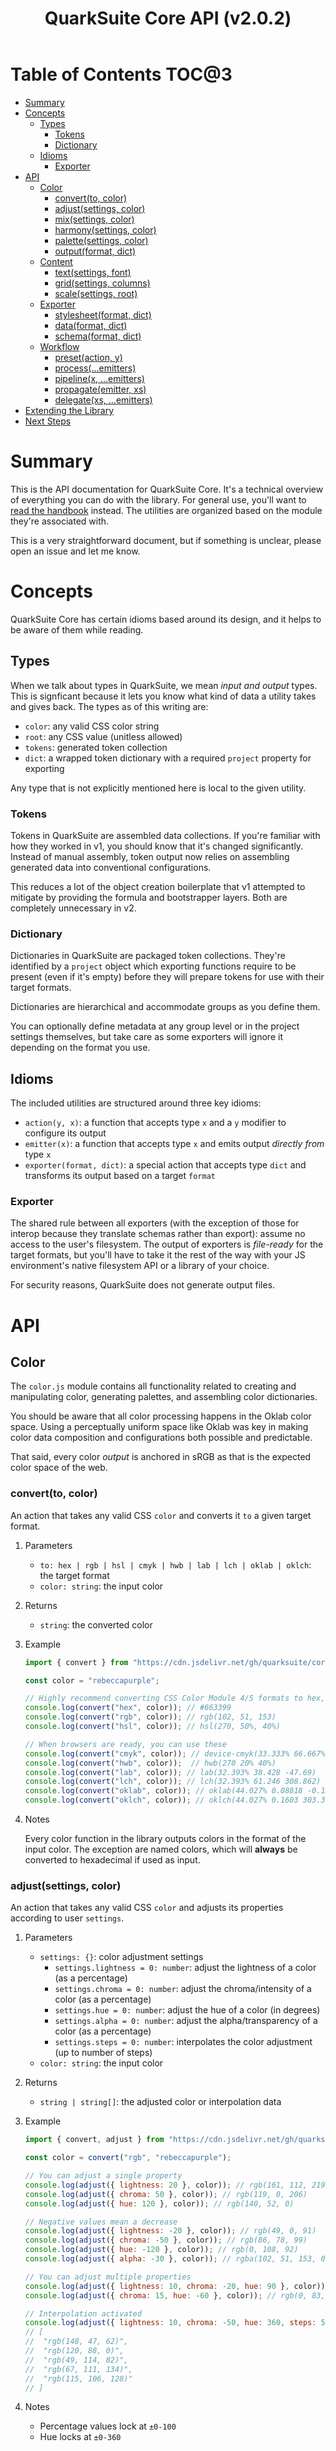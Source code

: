 #+TITLE: QuarkSuite Core API (v2.0.2)
#+PROPERTY: header-args:deno :results output replace code :allow 'net :tangle no
#+PROPERTY: header-args:js :tangle no

* Table of Contents :TOC@3:
- [[#summary][Summary]]
- [[#concepts][Concepts]]
  - [[#types][Types]]
    - [[#tokens][Tokens]]
    - [[#dictionary][Dictionary]]
  - [[#idioms][Idioms]]
    - [[#exporter][Exporter]]
- [[#api][API]]
  - [[#color][Color]]
    - [[#convertto-color][convert(to, color)]]
    - [[#adjustsettings-color][adjust(settings, color)]]
    - [[#mixsettings-color][mix(settings, color)]]
    - [[#harmonysettings-color][harmony(settings, color)]]
    - [[#palettesettings-color][palette(settings, color)]]
    - [[#outputformat-dict][output(format, dict)]]
  - [[#content][Content]]
    - [[#textsettings-font][text(settings, font)]]
    - [[#gridsettings-columns][grid(settings, columns)]]
    - [[#scalesettings-root][scale(settings, root)]]
  - [[#exporter-1][Exporter]]
    - [[#stylesheetformat-dict][stylesheet(format, dict)]]
    - [[#dataformat-dict][data(format, dict)]]
    - [[#schemaformat-dict][schema(format, dict)]]
  - [[#workflow][Workflow]]
    - [[#presetaction-y][preset(action, y)]]
    - [[#processemitters][process(...emitters)]]
    - [[#pipelinex-emitters][pipeline(x, ...emitters)]]
    - [[#propagateemitter-xs][propagate(emitter, xs)]]
    - [[#delegatexs-emitters][delegate(xs, ...emitters)]]
- [[#extending-the-library][Extending the Library]]
- [[#next-steps][Next Steps]]

* Summary

This is the API documentation for QuarkSuite Core. It's a technical overview of everything you can do with the
library. For general use, you'll want to [[https://github.com/quarksuite/core/blob/v2-workspace/HANDBOOK.org][read the handbook]] instead. The utilities are organized based on the module
they're associated with.

This is a very straightforward document, but if something is unclear, please open an issue and let me know.

* Concepts

QuarkSuite Core has certain idioms based around its design, and it helps to be aware of them while reading.

** Types

When we talk about types in QuarkSuite, we mean /input and output/ types. This is signficant because it lets you know
what kind of data a utility takes and gives back. The types as of this writing are:

+ =color=: any valid CSS color string
+ =root=: any CSS value (unitless allowed)
+ =tokens=: generated token collection
+ =dict=:  a wrapped token dictionary with a required =project= property for exporting

Any type that is not explicitly mentioned here is local to the given utility.

*** Tokens

Tokens in QuarkSuite are assembled data collections. If you're familiar with how they worked in v1, you should know that
it's changed significantly. Instead of manual assembly, token output now relies on assembling generated data into
conventional configurations.

This reduces a lot of the object creation boilerplate that v1 attempted to mitigate by providing the formula and
bootstrapper layers. Both are completely unnecessary in v2.

*** Dictionary

Dictionaries in QuarkSuite are packaged token collections. They're identified by a =project= object which exporting
functions require to be present (even if it's empty) before they will prepare tokens for use with their target formats.

Dictionaries are hierarchical and accommodate groups as you define them.

You can optionally define metadata at any group level or in the project settings themselves, but take care as some exporters will
ignore it depending on the format you use.

** Idioms

The included utilities are structured around three key idioms:

+ =action(y, x)=: a function that accepts type =x= and a =y= modifier to configure its output
+ =emitter(x)=: a function that accepts type =x= and emits output /directly from/ type =x=
+ =exporter(format, dict)=: a special action that accepts type =dict= and transforms its output based on a target =format=

*** Exporter

The shared rule between all exporters (with the exception of those for interop because they translate schemas rather
than export): assume no access to the user's filesystem. The output of exporters is /file-ready/ for the target formats,
but you'll have to take it the rest of the way with your JS environment's native filesystem API or a library of your
choice.

For security reasons, QuarkSuite does not generate output files.

* API

** Color

The =color.js= module contains all functionality related to creating and manipulating color, generating palettes, and
assembling color dictionaries.

You should be aware that all color processing happens in the Oklab color space. Using a perceptually uniform space like
Oklab was key in making color data composition and configurations both possible and predictable.

That said, every color /output/ is anchored in sRGB as that is the expected color space of the web.

*** convert(to, color)

An action that takes any valid CSS =color= and converts it =to= a given target format.

**** Parameters

+ =to: hex | rgb | hsl | cmyk | hwb | lab | lch | oklab | oklch=: the target format
+ =color: string=: the input color

**** Returns

+ =string=: the converted color

**** Example

#+BEGIN_SRC js
import { convert } from "https://cdn.jsdelivr.net/gh/quarksuite/core@2.0.2/color.js";

const color = "rebeccapurple";

// Highly recommend converting CSS Color Module 4/5 formats to hex, rgb, hsl
console.log(convert("hex", color)); // #663399
console.log(convert("rgb", color)); // rgb(102, 51, 153)
console.log(convert("hsl", color)); // hsl(270, 50%, 40%)

// When browsers are ready, you can use these
console.log(convert("cmyk", color)); // device-cmyk(33.333% 66.667% 0% 40%)
console.log(convert("hwb", color));  // hwb(270 20% 40%)
console.log(convert("lab", color)); // lab(32.393% 38.428 -47.69)
console.log(convert("lch", color)); // lch(32.393% 61.246 308.862)
console.log(convert("oklab", color)); // oklab(44.027% 0.08818 -0.13386)
console.log(convert("oklch", color)); // oklch(44.027% 0.1603 303.373)
#+END_SRC

**** Notes

Every color function in the library outputs colors in the format of the input color. The exception are named colors,
which will *always* be converted to hexadecimal if used as input.

*** adjust(settings, color)

An action that takes any valid CSS =color= and adjusts its properties according to user =settings=.

**** Parameters

+ =settings: {}=: color adjustment settings
  + =settings.lightness = 0: number=: adjust the lightness of a color (as a percentage)
  + =settings.chroma = 0: number=: adjust the chroma/intensity of a color (as a percentage)
  + =settings.hue = 0: number=: adjust the hue of a color (in degrees)
  + =settings.alpha = 0: number=: adjust the alpha/transparency of a color (as a percentage)
  + =settings.steps = 0: number=: interpolates the color adjustment (up to number of steps)
+ =color: string=: the input color

**** Returns

+ =string | string[]=: the adjusted color or interpolation data

**** Example

#+BEGIN_SRC js
import { convert, adjust } from "https://cdn.jsdelivr.net/gh/quarksuite/core@2.0.2/color.js";

const color = convert("rgb", "rebeccapurple");

// You can adjust a single property
console.log(adjust({ lightness: 20 }, color)); // rgb(161, 112, 219)
console.log(adjust({ chroma: 50 }, color)); // rgb(119, 0, 206)
console.log(adjust({ hue: 120 }, color)); // rgb(140, 52, 0)

// Negative values mean a decrease
console.log(adjust({ lightness: -20 }, color)); // rgb(49, 0, 91)
console.log(adjust({ chroma: -50 }, color)); // rgb(86, 78, 99)
console.log(adjust({ hue: -120 }, color)); // rgb(0, 108, 92)
console.log(adjust({ alpha: -30 }, color)); // rgba(102, 51, 153, 0.7)

// You can adjust multiple properties
console.log(adjust({ lightness: 10, chroma: -20, hue: 90 }, color)); // rgb(165, 84, 67)
console.log(adjust({ chroma: 15, hue: -60 }, color)); // rgb(0, 83, 181)

// Interpolation activated
console.log(adjust({ lightness: 10, chroma: -50, hue: 360, steps: 5 }, color));
// [
//  "rgb(148, 47, 62)",
//  "rgb(120, 88, 0)",
//  "rgb(49, 114, 82)",
//  "rgb(67, 111, 134)",
//  "rgb(115, 106, 128)"
// ]
#+END_SRC

**** Notes

+ Percentage values lock at =±0-100=
+ Hue locks at =±0-360=

*** mix(settings, color)

An action that takes any valid CSS =color= and mixes it according to user =settings=.

**** Parameters

+ =settings: {}=: color blending settings
  + =settings.target = color: string=: set the blend target
  + =settings.strength = 0: number=: set the blend strength (as a percentage)
  + =settings.steps = 0: number=: interpolates the color blending (up to number of steps)
+ =color: string=: the input color

**** Returns

+ =string | string[]=: the blended color or interpolation data

**** Example

#+BEGIN_SRC js
import { convert, mix } from "https://cdn.jsdelivr.net/gh/quarksuite/core@2.0.2/color.js";

const color = convert("hsl", "rebeccapurple");
const target = "crimson";

// Blending toward the target color
console.log(mix({ target, strength: 0 }, color)); // hsl(270, 50, 40%)
console.log(mix({ target, strength: 25 }, color)); // hsl(296.154, 40.625%, 37.647%)
console.log(mix({ target, strength: 50 }, color)); // hsl(326.538, 48.148%, 42.353%)
console.log(mix({ target, strength: 75 }, color)); // hsl(341.538, 60.338%, 46.471%)
console.log(mix({ target, strength: 100 }, color));  // hsl(348, 83.333%, 47.059%)

// Blending from the target color
console.log(mix({ target, strength: -0 }, color)); // hsl(348, 83.333%, 47.059%)
console.log(mix({ target, strength: -25 }, color)); // hsl(341.538, 60.338%, 46.471%)
console.log(mix({ target, strength: -50 }, color)); // hsl(326.538, 48.148%, 42.353%)
console.log(mix({ target, strength: -75 }, color)); // hsl(296.154, 40.625%, 37.647%)
console.log(mix({ target, strength: -100 }, color));  // hsl(270, 50, 40%)

// Interpolation activated
console.log(mix({ target, strength: 100, steps: 5 }, color));
// [
//   "hsl(290.488, 42.268%, 38.039%)",
//   "hsl(316.484, 44.39%, 40.196%)",
//   "hsl(333.782, 52.889%, 44.118%)",
//   "hsl(343.421, 63.333%, 47.059%)",
//   "hsl(348, 83.333%, 47.059%)"
// ]
#+END_SRC

**** Notes

+ Percentage values lock at =±0-100=

*** harmony(settings, color)

An action that takes any valid CSS =color= and a generates an artistic color harmony according to user =settings=.

**** Parameters

+ =settings: {}=: color harmony settings
  + =settings.configuration = complementary: dyadic | complementary | analogous | split | triadic | clash | double |
    tetradic | square=: set the color harmony configuration
  + =settings.accented = false: boolean=: accented variant? (with =dyadic=, =analogous=, =split=, =triadic=)
+ =color: string=: the input color

**** Returns

+ =string[]=: the generated color harmony

**** Example

#+BEGIN_SRC js
import { convert, harmony } from "https://cdn.jsdelivr.net/gh/quarksuite/core@2.0.2/color.js";

const color = convert("hex", "rebeccapurple");

// Rotational harmonies
console.log(harmony({ configuration: "dyadic" }, color)); // ["#663399", "#832477"]
console.log(harmony({ configuration: "analogous" }, color)); // ["#663399", "#832477", "#931849"]
console.log(harmony({ configuration: "complementary" }, color)); // ["#663399", "#425e00"]

// Triadic harmonies
console.log(harmony({ configuration: "split" }, color)); // ["#663399", "#714c00", "#006921"]
console.log(harmony({ configuration: "triadic" }, color)); // ["#663399", "#8c3400", "#006c5c"]
console.log(harmony({ configuration: "clash" }, color)); // ["#663399", "#971e01", "#006587"]

// Tetradic harmonies
console.log(harmony({ configuration: "double" }, color)); // ["#663399", "#832477", "#425e00", "#006921"]
console.log(harmony({ configuration: "tetradic" }, color)); // ["#663399", "#931849", "#425e00", "#006c5c"]
console.log(harmony({ configuration: "square" }, color)); // ["#663399", "#971e01", "#425e00", "#006587"]

// Accented harmonies
console.log(harmony({ configuration: "dyadic", accented: true }, color)); // ["#663399", "#832477", "#425e00"]
console.log(harmony({ configuration: "analogous", accented: true }, color)); // ["#663399", "#832477", "#931849", "#425e00"]
console.log(harmony({ configuration: "split", accented: true }, color)); // ["#663399", "#714c00", "#425e00", "#006921"]
console.log(harmony({ configuration: "triadic", accented: true }, color)); // [ "#663399", "#8c3400", "#425e00", "#006c5c" ]
#+END_SRC

*** palette(settings, color)

An action that takes any valid CSS =color= and generates a palette according to user =settings=.

**** Parameters

+ =settings: {}=: palette settings
  + =settings.configuration = material: material | artistic=: set the palette configuration
  + =settings.contrast = 100: number=: set the overall palette contrast (both configurations)
  + =settings.accents = false: boolean= include accent colors? (both configurations)
  + =settings.dark = false: boolean=: toggle dark mode? (both configurations)

  + =settings.states = false: boolean=: include interface states? (=material=)

  + =settings.tints = 3: number=: number of tints to generate (=artistic=)
  + =settings.tones = 3: number=: number of tones to generate (=artistic=)
  + =settings.shades = 3: number=: number of shades to generate (=artistic=)

  + =settings.perception: {}=: color perception simulation settings
    + =settings.perception.check: vision | contrast | illuminant=: set simulation target
    + =settings.perception.severity = 50: number=: set severity of simulation (where applicable)
    + =settings.perception.as = protanopia: achromatopsia | protanomaly | protanopia | deuteranomaly | deuteranopia |
      tritanomaly | tritanopia=: set colorblindness to target
    + =settings.perception.method = brettel: brettel | vienot=: set colorblindness algorithm to use
    + =settings.perception.factor = 0: number=: set contrast sensitivity gray factor (as a percentage)
    + =settings.perception.K = 1850: number=: set illuminant temperature (in kelvins)

  + =settings.a11y=: color accessibility filter settings
    + =settings.a11y.mode: standard | custom=: set color accessibility mode

    + =settings.a11y.rating = AA: AA | AAA=: set color contrast rating (=standard=)
    + =settings.a11y.large = false: boolean=: use large text rating? (=standard=)

    + =settings.a11y.min = 85: number=: set minimum contrast from background (as a percentage)
    + =settings.a11y.max: number=: set maximum contrast from background (as a percentage)

+ =color: string=: the input color

**** Returns

+ ={}=: the generated palette tokens

**** Examples

***** Material Configuration

#+BEGIN_SRC js
import { convert, palette } from "https://cdn.jsdelivr.net/gh/quarksuite/core@2.0.2/color.js";

const color = convert("hex", "rebeccapurple");

// Material configuration:
console.log(palette({ configuration: "material" }, color));
// {
//   50: "#eeeaf6",
//   100: "#d1c5e4",
//   200: "#b5a1d2",
//   300: "#9a7dc0",
//   400: "#7f59ad",
//   500: "#552e7e",
//   600: "#452964",
//   700: "#35234b",
//   800: "#261c34",
//   900: "#18151d",
//   bg: "#ffffff",
//   fg: "#111111"
// }

// Material contrast adjustment
console.log(palette({ configuration: "material", contrast: 80 }, color));
// {
//   50: "#baa8d6",
//   100: "#a991ca",
//   200: "#977abe",
//   300: "#8663b2",
//   400: "#764ca6",
//   500: "#5b3088",
//   600: "#512d77",
//   700: "#462966",
//   800: "#3c2556",
//   900: "#322146",
//   bg: "#ded5ec",
//   fg: "#201929"
// }

// Material with accents
console.log(palette({ configuration: "material", accents: true }, color));
// {
//   50: "#eeeaf6",
//   100: "#d1c5e4",
//   200: "#b5a1d2",
//   300: "#9a7dc0",
//   400: "#7f59ad",
//   500: "#552e7e",
//   600: "#452964",
//   700: "#35234b",
//   800: "#261c34",
//   900: "#18151d",
//   bg: "#ffffff",
//   fg: "#111111",
//   a50: "#6dbfb3",
//   a100: "#3facba",
//   a200: "#2993c0",
//   a300: "#3c76c0",
//   a400: "#5556b4",
//   a500: "#6e0070",
//   a600: "#6d003d",
//   a700: "#650000",
//   a800: "#530000",
//   a900: "#370000"
// }

// Material with interface states
console.log(palette({ configuration: "material", states: true }, color));
// {
//   50: "#eeeaf6",
//   100: "#d1c5e4",
//   200: "#b5a1d2",
//   300: "#9a7dc0",
//   400: "#7f59ad",
//   500: "#552e7e",
//   600: "#452964",
//   700: "#35234b",
//   800: "#261c34",
//   900: "#18151d",
//   bg: "#ffffff",
//   fg: "#111111",
//   state: { pending: "#75707c", success: "#366b41", warning: "#83713f", error: "#86343a" }
// }

// Material dark mode
console.log(palette({
  configuration: "material",
  dark: true,
  accents: true,
  states: true
}, color));
// {
//   50: "#18151d",
//   100: "#261c34",
//   200: "#35234b",
//   300: "#452964",
//   400: "#552e7e",
//   500: "#7f59ad",
//   600: "#9a7dc0",
//   700: "#b5a1d2",
//   800: "#d1c5e4",
//   900: "#eeeaf6",
//   bg: "#111111",
//   fg: "#ffffff",
//   a50: "#00100b",
//   a100: "#001d2b",
//   a200: "#00284f",
//   a300: "#002e71",
//   a400: "#36318c",
//   a500: "#953496",
//   a600: "#c23582",
//   a700: "#e93e5d",
//   a800: "#ff5700",
//   a900: "#ff7f00",
//   state: { pending: "#dbd6e3", success: "#99d0a1", warning: "#ebd7a2", error: "#f39698" }
// }
#+END_SRC

***** Artistic Configuration

#+BEGIN_SRC js
import { convert, palette } from "https://cdn.jsdelivr.net/gh/quarksuite/core@2.0.2/color.js";

const color = convert("hex", "rebeccapurple");

// Artistic configuration:
console.log(palette({ configuration: "artistic" }, color));
// {
//   bg: "#ffffff",
//   fg: "#111111",
//   light: { 100: "#9171ba", 200: "#beadd8", 300: "#eeeaf6" },
//   muted: { 100: "#795aa0", 200: "#8e7da6", 300: "#a39fa9" },
//   dark: { 100: "#4a2a6d", 200: "#302143", 300: "#18151d" }
// }

// Artistic contrast adjustment
console.log(palette({ configuration: "artistic", contrast: 80 }, color));
// {
//   bg: "#ded5ec",
//   fg: "#201929",
//   light: { 100: "#8865b3", 200: "#ac95cc", 300: "#d1c5e4" },
//   muted: { 100: "#75539f", 200: "#856fa4", 300: "#968aa8" },
//   dark: { 100: "#502c75", 200: "#3a2553", 300: "#261c34" }
// }

// Artistic with adjusted variants
console.log(palette({
  configuration: "artistic",
  tints: 6,
  tones: 2,
  shades: 4
}, color));
// {
//   bg: "#ffffff",
//   fg: "#111111",
//   light: {
//     100: "#7b53aa",
//     200: "#9171ba",
//     300: "#a78fc9",
//     400: "#beadd8",
//     500: "#d6cbe7",
//     600: "#eeeaf6"
//   },
//   muted: { 100: "#836ba3", 200: "#a39fa9" },
//   dark: { 100: "#512d78", 200: "#3d2658", 300: "#2a1e39", 400: "#18151d" }
// }

// Artistic with omitted variants
console.log(palette({ configuration: "artistic", tints: 6, tones: 0, shades: 4 }, color));
// {
//   bg: "#ffffff",
//   fg: "#111111",
//   light: {
//     100: "#7b53aa",
//     200: "#9171ba",
//     300: "#a78fc9",
//     400: "#beadd8",
//     500: "#d6cbe7",
//     600: "#eeeaf6"
//   },
//   dark: { 100: "#512d78", 200: "#3d2658", 300: "#2a1e39", 400: "#18151d" }
// }

// Artistic with accents
console.log(palette({ configuration: "artistic", accents: true }, color));
// {
//   bg: "#ffffff",
//   fg: "#111111",
//   light: { 100: "#9171ba", 200: "#beadd8", 300: "#eeeaf6" },
//   muted: { 100: "#795aa0", 200: "#8e7da6", 300: "#a39fa9" },
//   dark: { 100: "#4a2a6d", 200: "#302143", 300: "#18151d" },
//   accent: {
//     100: "#6dbfb3",
//     200: "#3facba",
//     300: "#2993c0",
//     400: "#3c76c0",
//     500: "#5556b4",
//     600: "#6f0064",
//     700: "#6a0020",
//     800: "#580000",
//     900: "#370000"
//   }
// }

// Artistic dark mode
console.log(palette({
  configuration: "artistic",
  accents: true,
  dark: true,
}, color));
// {
//   bg: "#111111",
//   fg: "#ffffff",
//   light: { 100: "#9171ba", 200: "#beadd8", 300: "#eeeaf6" },
//   muted: { 100: "#795aa0", 200: "#8e7da6", 300: "#a39fa9" },
//   dark: { 100: "#4a2a6d", 200: "#302143", 300: "#18151d" },
//   accent: {
//     "100": "#00100b",
//     "200": "#001d2b",
//     "300": "#00284f",
//     "400": "#002e71",
//     "500": "#36318c",
//     "600": "#a13493",
//     "700": "#d73772",
//     "800": "#ff4f2a",
//     "900": "#ff7f00"
//   }
// }
#+END_SRC

***** Color Accessibility

#+BEGIN_SRC js
import { convert, palette } from "https://cdn.jsdelivr.net/gh/quarksuite/core@2.0.2/color.js";

const color = convert("hex", "rebeccapurple");

// Standard: AA large
console.log(palette({
  accents: true,
  a11y: { mode: "standard", rating: "AA", large: true }
}, color));
// {
//   50: "#9a7dc0",
//   100: "#7f59ad",
//   200: "#552e7e",
//   300: "#452964",
//   400: "#35234b",
//   500: "#261c34",
//   600: "#18151d",
//   bg: "#ffffff",
//   fg: "#111111",
//   a50: "#2993c0",
//   a100: "#3c76c0",
//   a200: "#5556b4",
//   a300: "#6e0070",
//   a400: "#6d003d",
//   a500: "#650000",
//   a600: "#530000",
//   a700: "#370000"
// }

// Standard: AA large (dark)
console.log(palette({
  accents: true,
  dark: true,
  a11y: { mode: "standard", rating: "AA", large: true }
}, color));
// {
//   50: "#7f59ad",
//   100: "#9a7dc0",
//   200: "#b5a1d2",
//   300: "#d1c5e4",
//   400: "#eeeaf6",
//   bg: "#111111",
//   fg: "#ffffff",
//   a50: "#c23582",
//   a100: "#e93e5d",
//   a200: "#ff5700",
//   a300: "#ff7f00"
// }

// Standard: AA
console.log(palette({ accents: true, a11y: { mode: "standard", rating: "AA" } }, color));
// {
//   50: "#7f59ad",
//   100: "#552e7e",
//   200: "#452964",
//   300: "#35234b",
//   400: "#261c34",
//   500: "#18151d",
//   bg: "#ffffff",
//   fg: "#111111",
//   a50: "#3c76c0",
//   a100: "#5556b4",
//   a200: "#6e0070",
//   a300: "#6d003d",
//   a400: "#650000",
//   a500: "#530000",
//   a600: "#370000"
// }

// Standard: AA (dark)
console.log(palette({ accents: true, dark: true, a11y: { mode: "standard", rating: "AA" } }, color));
// {
//   50: "#9a7dc0",
//   100: "#b5a1d2",
//   200: "#d1c5e4",
//   300: "#eeeaf6",
//   bg: "#111111",
//   fg: "#ffffff",
//   a50: "#e93e5d",
//   a100: "#ff5700",
//   a200: "#ff7f00"
// }

// Standard: AAA large
console.log(palette({
  accents: true,
  a11y: { mode: "standard", rating: "AAA", large: true }
}, color));
// {
//   50: "#7f59ad",
//   100: "#552e7e",
//   200: "#452964",
//   300: "#35234b",
//   400: "#261c34",
//   500: "#18151d",
//   bg: "#ffffff",
//   fg: "#111111",
//   a50: "#3c76c0",
//   a100: "#5556b4",
//   a200: "#6e0070",
//   a300: "#6d003d",
//   a400: "#650000",
//   a500: "#530000",
//   a600: "#370000"
// }

// Standard: AAA large (dark)
console.log(palette({
  accents: true,
  dark: true,
  a11y: { mode: "standard", rating: "AAA", large: true }
}, color));
// {
//   50: "#9a7dc0",
//   100: "#b5a1d2",
//   200: "#d1c5e4",
//   300: "#eeeaf6",
//   bg: "#111111",
//   fg: "#ffffff",
//   a50: "#e93e5d",
//   a100: "#ff5700",
//   a200: "#ff7f00"
// }

// Standard: AAA
console.log(palette({ accents: true, a11y: { mode: "standard", rating: "AAA" } }, color));
// {
//   50: "#552e7e",
//   100: "#452964",
//   200: "#35234b",
//   300: "#261c34",
//   400: "#18151d",
//   bg: "#ffffff",
//   fg: "#111111",
//   a50: "#6e0070",
//   a100: "#6d003d",
//   a200: "#650000",
//   a300: "#530000",
//   a400: "#370000"
// }

// Standard: AAA (dark)
console.log(palette({ accents: true, dark: true, a11y: { mode: "standard", rating: "AAA" } }, color));
// {
//   50: "#b5a1d2",
//   100: "#d1c5e4",
//   200: "#eeeaf6",
//   bg: "#111111",
//   fg: "#ffffff",
//   a50: "#ff7f00"
// }

// Custom: from 64%
console.log(palette({ accents: true, a11y: { mode: "custom", min: 64 } }, color));
// {
//   50: "#452964",
//   100: "#35234b",
//   200: "#261c34",
//   300: "#18151d",
//   bg: "#ffffff",
//   fg: "#111111",
//   a50: "#6d003d",
//   a100: "#650000",
//   a200: "#530000",
//   a300: "#370000"
// }

// Custom: from 45% (dark)
console.log(palette({
  accents: true,
  dark: true,
  a11y: { mode: "custom", min: 45 }
}, color));
// {
//   50: "#9a7dc0",
//   100: "#b5a1d2",
//   200: "#d1c5e4",
//   300: "#eeeaf6",
//   bg: "#111111",
//   fg: "#ffffff",
//   a50: "#ff5700",
//   a100: "#ff7f00"
// }

// Custom: from 64% to 70%
console.log(palette({ accents: true, a11y: { mode: "custom", min: 64, max: 70 } }, color));
// { "50": "#452964", bg: "#ffffff", fg: "#111111", a50: "#6d003d", a100: "#650000" }

// Custom: from 45% to 70% (dark)
console.log(palette({
  accents: true,
  dark: true,
  a11y: { mode: "custom", min: 45, max: 70 }
}, color));
// { "50": "#9a7dc0", bg: "#111111", fg: "#ffffff" }
#+END_SRC

***** Color Perception

#+BEGIN_SRC js
import { convert, palette } from "https://cdn.jsdelivr.net/gh/quarksuite/core@2.0.2/color.js";

const color = convert("hex", "rebeccapurple");

const settings = {
  configuration: "material",
  accents: true,
  a11y: { mode: "standard", rating: "AAA" }
};

// Vision: achromatopsia
console.log(palette({
  ...settings,
  perception: { check: "vision", as: "achromatopsia" }
}));
// {
//   50: "#464646",
//   100: "#393939",
//   200: "#2d2d2d",
//   300: "#222222",
//   400: "#171717",
//   bg: "#ffffff",
//   fg: "#111111",
//   a50: "#424242",
//   a100: "#3a3a3a",
//   a200: "#323232",
//   a300: "#282828",
//   a400: "#191919"
// }

// Vision: protanopia
console.log(palette({
  ...settings,
  perception: { check: "vision", as: "protanopia" }
}));
// {
//   "50": "#00397e",
//   "100": "#003164",
//   "200": "#0a284b",
//   "300": "#111e34",
//   "400": "#12161d",
//   bg: "#ffffff",
//   fg: "#111111",
//   a50: "#002a70",
//   a100: "#16253d",
//   a200: "#261f02",
//   a300: "#1e1801",
//   a400: "#110d00"
// }

// Vision: protanopia (vienot)
console.log(palette({
  ...settings,
  perception: { check: "vision", as: "protanopia", method: "vienot" }
}));
// {
//   50: "#34347e",
//   100: "#2d2d64",
//   200: "#25254b",
//   300: "#1d1d34",
//   400: "#15151d",
//   bg: "#ffffff",
//   fg: "#111111",
//   a50: "#242470",
//   a100: "#23233d",
//   a200: "#202002",
//   a300: "#191901",
//   a400: "#0e0e01"
// }

// Vision: protanomaly
console.log(palette({
  ...settings,
  perception: { check: "vision", as: "protanomaly" }
}));
// {
//   50: "#35347e",
//   100: "#2e2d64",
//   200: "#26254b",
//   300: "#1d1d34",
//   400: "#15151d",
//   bg: "#ffffff",
//   fg: "#111111",
//   a50: "#481c70",
//   a100: "#50183d",
//   a200: "#4d1401",
//   a300: "#3f0f01",
//   a400: "#290700"
// }

// Vision: deuteranopia
console.log(palette({
  ...settings,
  perception: { check: "vision", as: "deuteranopia" }
}));
// {
//   50: "#18467d",
//   100: "#1c3a63",
//   200: "#1c2e4b",
//   300: "#182234",
//   400: "#14171d",
//   bg: "#ffffff",
//   fg: "#111111",
//   a50: "#27436f",
//   a100: "#3c3c3b",
//   a200: "#3e3400",
//   a300: "#322900",
//   a400: "#201900"
// }

// Vision: deuteranopia (vienot)
console.log(palette({
  ...settings,
  perception: { check: "vision", as: "deuteranopia", method: "vienot" }
}));
// {
//   50: "#3c3c7e",
//   100: "#333364",
//   200: "#29294b",
//   300: "#1f1f34",
//   400: "#16161d",
//   bg: "#ffffff",
//   fg: "#111111",
//   a50: "#3c3c6f",
//   a100: "#3c3c3b",
//   a200: "#373700",
//   a300: "#2c2c00",
//   a400: "#1b1b00"
// }

// Vision: deuteranomaly
console.log(palette({
  ...settings,
  perception: { check: "vision", as: "deuteranomaly" }
}));
// {
//   50: "#3f3b7e",
//   100: "#353264",
//   200: "#2a294b",
//   300: "#201f34",
//   400: "#16161d",
//   bg: "#ffffff",
//   fg: "#111111",
//   a50: "#542f6f",
//   a100: "#59293c",
//   a200: "#542300",
//   a300: "#451b00",
//   a400: "#2d0f00"
// }

// Vision: tritanopia
console.log(palette({
  ...settings,
  perception: { check: "vision", as: "tritanopia" }
}));
// {
//   50: "#484142",
//   100: "#3b3637",
//   200: "#2f2b2b",
//   300: "#222021",
//   400: "#171616",
//   bg: "#ffffff",
//   fg: "#111111",
//   a50: "#662831",
//   a100: "#6b0f23",
//   a200: "#660019",
//   a300: "#540013",
//   a400: "#37000a"
// }

// Vision: tritanomaly
console.log(palette({
  ...settings,
  perception: { check: "vision", as: "tritanomaly" }
}));
// {
//   50: "#4f3865",
//   100: "#403051",
//   200: "#32273e",
//   300: "#241e2b",
//   400: "#17161a",
//   bg: "#ffffff",
//   fg: "#111111",
//   a50: "#6a1b58",
//   a100: "#6c0832",
//   a200: "#65000f",
//   a300: "#53000b",
//   a400: "#370005"
// }

// Contrast: black (55%)
console.log(palette({
  ...settings,
  perception: { check: "contrast", factor: 0, severity: 55 }
}));
// {
//   50: "#1c0b2d",
//   100: "#150922",
//   200: "#0e0717",
//   300: "#08050e",
//   400: "#040305",
//   bg: "#636363",
//   fg: "#020202",
//   a50: "#260027",
//   a100: "#260012",
//   a200: "#220000",
//   a300: "#1b0000",
//   a400: "#0f0000"
// }

// Contrast: gray (25%)
console.log(palette({
  ...settings,
  perception: { check: "contrast", factor: 50, severity: 25 }
}));
// {
//   50: "#583e78",
//   100: "#4c3965",
//   200: "#403352",
//   300: "#342d40",
//   400: "#29272d",
//   bg: "#d6d6d6",
//   fg: "#232323",
//   a50: "#6e2a6e",
//   a100: "#6e2646",
//   a200: "#68251e",
//   a300: "#5a211b",
//   a400: "#451b16"
// }

// Contrast: white (38%)
console.log(palette({
  ...settings,
  perception: { check: "contrast", factor: 100, severity: 38 }
}));
// {
//   50: "#917bb0",
//   100: "#86769e",
//   200: "#7b708c",
//   300: "#706a7b",
//   400: "#66646a",
//   bg: "#ffffff",
//   fg: "#606060",
//   a50: "#a76ca6",
//   a100: "#a96881",
//   a200: "#a4675d",
//   a300: "#97625a",
//   a400: "#835b54"
// }

// Illuminant: Incandescent bulb (2400K)
console.log(palette({
  ...settings,
  perception: { check: "illuminant", K: 2400 }
}));
// {
//   "50": "#a46871",
//   "100": "#9b6463",
//   "200": "#935f54",
//   "300": "#8a5946",
//   "400": "#825435",
//   bg: "#ffcfa6",
//   fg: "#7e512c",
//   a50: "#b35a69",
//   a100: "#b45447",
//   a200: "#b0511b",
//   a300: "#a64e1a",
//   a400: "#964918"
// }

// Illuminant: Studio lamp (3200K)
console.log(palette({
  ...settings,
  perception: { check: "illuminant", K: 3200 }
}));
// {
//   50: "#a47586",
//   100: "#9b7078",
//   200: "#926b69",
//   300: "#8a665b",
//   400: "#82614c",
//   bg: "#ffdcbf",
//   fg: "#7d5e44",
//   a50: "#b4687e",
//   a100: "#b5625e",
//   a200: "#b2603c",
//   a300: "#a75d3a",
//   a400: "#975736"
// }

// Illuminant: LCD Screen (6500-7800K)
console.log(palette({
  ...settings,
  perception: { check: "illuminant", K: 7200 }
}));
// {
//   50: "#9d8cbf",
//   100: "#9488b0",
//   200: "#8b83a1",
//   300: "#827d93",
//   400: "#797885",
//   bg: "#f6f7ff",
//   fg: "#75767d",
//   a50: "#b180b7",
//   a100: "#b27d98",
//   a200: "#ae7c7c",
//   a300: "#a47878",
//   a400: "#927273"
// }
#+END_SRC

**** Notes

Palette generation in QuarkSuite Core v2 is organized around systems thinking. For example: the =bg= and =fg= colors are
meant to be local to the elements they apply to. That may or may not be the HTML body.

The =material= configuration is especially suited for apps. If you include accents and interface states, you likely
won't need to generate any more colors for your app even after filtering for accessibility.

The =artistic= configuration is ideal for graphic design, [[https://en.wikipedia.org/wiki/Creative_coding][creative coding]] projects, and content websites.

You'll prefer the =standard= accessibility mode in the majority of cases as it [[https://accessibleweb.com/color-contrast-checker/][enforces WCAG compliance]]. The =custom=
mode will be more valuable for colorimetrically contrasted palettes under rare circumstances.

The perceptual simulations are applied /after/ the palette is generated. In a previous iteration they were applied to
the input color, and this caused some wackiness when generating accent colors.

*** output(format, dict)

An exporter that takes a complete color =dict= and prepares it for a given palette =format=.

**** Parameters

+ =format: gpl | sketchpalette=: the target palette format
+ =dict: {}=: the input color dictionary

**** Returns

=string=: file-ready exported palette

**** Example

#+BEGIN_SRC js
import {
  convert,
  palette,
  output
} from "https://cdn.jsdelivr.net/gh/quarksuite/core@2.0.2/color.js";

const color = convert("hex", "rebeccapurple");

const contrast = 80;
const graphicPalette = palette({
  configuration: "artistic",
  contrast,
  tints: 5,
  tones: 3,
  shades: 4,
  accents: true,
}, color);

const graphicPaletteDark = palette({
  configuration: "artistic",
  contrast,
  tints: 5,
  tones: 3,
  shades: 4,
  accents: true,
  dark: true
}, color);

const dict = {
  project: {
    name: "High Contrast Accessible Palette",
    author: "Chatman R. Jr",
    license: "Attribution 4.0 International (CC BY 4.0)",
    version: "0.1.0"
  },
  day: graphicPalette,
  night: graphicPaletteDark
};

// GIMP/Inkscape Palette
console.log(output("gpl", dict));
// GIMP Palette
// Name: High Contrast Accessible Palette (v0.1.0)
// # Owned by Chatman R. Jr
// # License: Attribution 4.0 International (CC BY 4.0)
// # 6/15/2022 10:53:31 PM
//
// Columns: 6
// 222	213	236	DAY BG (#ded5ec)
//  32	 25	 41	DAY FG (#201929)
//  85	 46	126	DAY DARK 100 (#552e7e)
//  69	 41	100	DAY DARK 200 (#452964)
//  53	 35	 75	DAY DARK 300 (#35234b)
//  38	 28	 52	DAY DARK 400 (#261c34)
// 110    0	112	DAY ACCENT 100 (#6e0070)
// 109    0	 61	DAY ACCENT 200 (#6d003d)
// 101    0   0	DAY ACCENT 300 (#650000)
//  83    0   0	DAY ACCENT 400 (#530000)
//  32	 25	 41	NIGHT BG (#201929)
// 222	213	236	NIGHT FG (#ded5ec)
// 187	168	214	NIGHT LIGHT 100 (#bba8d6)
// 209	197	228	NIGHT LIGHT 200 (#d1c5e4)


// Sketch Palette
console.log(output("sketchpalette", dict));
// {"colors":[{"red":0.8705882352941177,"green":0.8352941176470589,"blue":0.9254901960784314,"alpha":1},{"red":0.12549019607843137,"green":0.09803921568627451,"blue":0.1607843137254902,"alpha":1},{"red":0.3333333333333333,"green":0.1803921568627451,"blue":0.49411764705882355,"alpha":1},{"red":0.27058823529411763,"green":0.1607843137254902,"blue":0.39215686274509803,"alpha":1},{"red":0.20784313725490197,"green":0.13725490196078433,"blue":0.29411764705882354,"alpha":1},{"red":0.14901960784313725,"green":0.10980392156862745,"blue":0.20392156862745098,"alpha":1},{"red":0.43137254901960786,"green":0,"blue":0.4392156862745098,"alpha":1},{"red":0.42745098039215684,"green":0,"blue":0.23921568627450981,"alpha":1},{"red":0.396078431372549,"green":0,"blue":0,"alpha":1},{"red":0.3254901960784314,"green":0,"blue":0,"alpha":1},{"red":0.12549019607843137,"green":0.09803921568627451,"blue":0.1607843137254902,"alpha":1},{"red":0.8705882352941177,"green":0.8352941176470589,"blue":0.9254901960784314,"alpha":1},{"red":0.7333333333333333,"green":0.6588235294117647,"blue":0.8392156862745098,"alpha":1},{"red":0.8196078431372549,"green":0.7725490196078432,"blue":0.8941176470588236,"alpha":1}],"pluginVersion":"1.4","compatibleVersion":"1.4"}
#+END_SRC

** Content

The =content.js= module contains all functionality around creating content tokens.

The =scale= function handles all modular scale generation. It's greatly improved from v1's method. Instead of arbitrary
values, you pass in *root CSS values*. Use =1rem= when you mean it or =16px= whenever you want. The rest is done for
you.

The content module also contains utilities for handling other kinds of content concerns.

*** text(settings, font)

An action that takes a =font= string and generates text tokens according to user =settings=.

**** Parameters

+ =settings: {}=: text settings
  - =settings.system = sans: sans | serif | monospace=: set system font stack
  - =settings.weights = [regular, bold]: Array<thin | extralight | light | regular | medium | semibold | bold |
    extrabold | black>=: set text weights
+ =font: string=: a custom font (or empty string)

**** Returns

={}=: generated text tokens

**** Example

#+BEGIN_SRC js
import { text } from "https://cdn.jsdelivr.net/gh/quarksuite/core@2.0.2/content.js";

// Change the system stack
console.log(text({ system: "serif", weights: ["regular", "bold"] }, ""));
// {
//   family: "Iowan Old Style, Apple Garamond, Baskerville, Times New Roman, Droid Serif, Times, Source Serif Pro,...",
//   regular: 400,
//   bold: 700
// }

// Each weight string corresponds with a given generated weight token
console.log(text({ system: "sans", weights: ["thin", "light", "black"] }, ""));
// {
//   family: "-apple-system, BlinkMacSystemFont, avenir next, avenir, helvetica neue, helvetica, Ubuntu, roboto, n...",
//   thin: 100,
//   light: 300,
//   black: 900
// }

// Set a font string and it will be prepended to the family
console.log(text({ system: "serif", weights: ["regular", "bold"] }, "Mozilla Slab"));
// {
//   family: "Mozilla Slab, Iowan Old Style, Apple Garamond, Baskerville, Times New Roman, Droid Serif, Times, Sou...",
//   regular: 400,
//   bold: 700
// }
#+END_SRC

*** grid(settings, columns)

An action that takes a number of =columns= and outputs grid tokens according to user =settings=.

**** Parameters

+ =settings: {}=: grid settings
  + =ratio = 1.5: number=: grid fractions ratio
  + =rows: number=: number of grid rows to generate
+ =columns: number=: number of grid columns to generate

**** Returns

={}=: the generated grid tokens

**** Examples

#+BEGIN_SRC js
import { grid } from "https://cdn.jsdelivr.net/gh/quarksuite/core@2.0.2/content.js";

// Rows will be set the same as columns if undefined
console.log(grid({}, 5));
// {
//   columns: 5,
//   rows: 5,
//   col: {
//     "1": 1,
//     "2": 2,
//     "3": 3,
//     "4": 4,
//     "5": 5,
//     "-1": -1,
//     "-2": -2,
//     "-3": -3,
//     "-4": -4,
//     "-5": -5,
//     fr: {
//       base: "1fr",
//       x2: "1.5fr",
//       x3: "2.25fr",
//       x4: "3.375fr",
//       x5: "5.0625fr",
//       d2: "0.66667fr",
//       d3: "0.44444fr",
//       d4: "0.2963fr",
//       d5: "0.19753fr"
//     }
//   },
//   row: {
//     "1": 1,
//     "2": 2,
//     "3": 3,
//     "4": 4,
//     "5": 5,
//     "-1": -1,
//     "-2": -2,
//     "-3": -3,
//     "-4": -4,
//     "-5": -5,
//     fr: {
//       base: "1fr",
//       x2: "1.5fr",
//       x3: "2.25fr",
//       x4: "3.375fr",
//       x5: "5.0625fr",
//       d2: "0.66667fr",
//       d3: "0.44444fr",
//       d4: "0.2963fr",
//       d5: "0.19753fr"
//     }
//   }
// }

// Set rows explicitly
console.log(grid({ rows: 2 }, 3));
// {
//   columns: 3,
//   rows: 2,
//   col: {
//     "1": 1,
//     "2": 2,
//     "3": 3,
//     "-1": -1,
//     "-2": -2,
//     "-3": -3,
//     fr: { base: "1fr", x2: "1.5fr", x3: "2.25fr", d2: "0.66667fr", d3: "0.44444fr" }
//   },
//   row: {
//     "1": 1,
//     "2": 2,
//     "-1": -1,
//     "-2": -2,
//     fr: { base: "1fr", x2: "1.5fr", d2: "0.66667fr" }
//   }
// }

// Set grid ratio
console.log(grid({ ratio: 1.2 }, 2))
// {
//   columns: 2,
//   rows: 2,
//   col: {
//     "1": 1,
//     "2": 2,
//     "-1": -1,
//     "-2": -2,
//     fr: { base: "1fr", x2: "1.2fr", d2: "0.83333fr" }
//   },
//   row: {
//     "1": 1,
//     "2": 2,
//     "-1": -1,
//     "-2": -2,
//     fr: { base: "1fr", x2: "1.2fr", d2: "0.83333fr" }
//   }
// }

// Set grid ratio (multithreaded)
console.log(grid({ rows: 4, ratio: [1.2, 1.4, 1.8] }, 10));
// {
//   columns: 10,
//   rows: 4,
//   col: {
//     "1": 1,
//     "2": 2,
//     "3": 3,
//     "4": 4,
//     "5": 5,
//     "6": 6,
//     "7": 7,
//     "8": 8,
//     "9": 9,
//     "10": 10,
//     "-1": -1,
//     "-2": -2,
//     "-3": -3,
//     "-4": -4,
//     "-5": -5,
//     "-6": -6,
//     "-7": -7,
//     "-8": -8,
//     "-9": -9,
//     "-10": -10,
//     fr: {
//       base: "1fr",
//       x2: "1.2fr",
//       x3: "1.4fr",
//       x4: "1.8fr",
//       x5: "1.44fr",
//       x6: "1.96fr",
//       x7: "3.24fr",
//       x8: "1.728fr",
//       x9: "2.744fr",
//       x10: "5.832fr",
//       d2: "0.83333fr",
//       d3: "0.71429fr",
//       d4: "0.55556fr",
//       d5: "0.69444fr",
//       d6: "0.5102fr",
//       d7: "0.30864fr",
//       d8: "0.5787fr",
//       d9: "0.36443fr",
//       d10: "0.17147fr"
//     }
//   },
//   row: {
//     "1": 1,
//     "2": 2,
//     "3": 3,
//     "4": 4,
//     "-1": -1,
//     "-2": -2,
//     "-3": -3,
//     "-4": -4,
//     fr: {
//       base: "1fr",
//       x2: "1.2fr",
//       x3: "1.4fr",
//       x4: "1.8fr",
//       d2: "0.83333fr",
//       d3: "0.71429fr",
//       d4: "0.55556fr"
//     }
//   }
// }
#+END_SRC

**** Notes

This function has your back for grid/subgrid value generation. Get as granular as you like.

*** scale(settings, root)

An action that takes a =root= CSS value and outputs a modular scale according to user =settings=.

**** Parameters

+ =settings: {}=: scale token settings
  + =settings.configuration = bidirectional: bidirectional | unidirectional | ranged=: set the scale configuration
  + =settings.ratio = 1.5: number=: set the scale ratio
  + =settings.values = 6: number=: the number of scale values to generate
  + =settings.floor = 1: string | number=: set the range floor (=ranged=)
  + =settings.trunc = false: boolean=: truncate the values? (=ranged=)
  + =settings.reverse = false: boolean=: reverse the context? (=ranged=)

+ =root: string | number=: the generated scale tokens

**** Returns

={}=: the generated scale tokens

**** Examples

***** Bidirectional/Unidirectional

#+BEGIN_SRC js
import { scale } from "https://cdn.jsdelivr.net/gh/quarksuite/core@2.0.2/content.js";

// Roots can be unitless
console.log(scale({ configuration: "bidirectional" }, 1));
// {
//   base: 1,
//   x2: 1.5,
//   x3: 2.25,
//   x4: 3.375,
//   x5: 5.0625,
//   x6: 7.5938,
//   d2: 0.66667,
//   d3: 0.44444,
//   d4: 0.2963,
//   d5: 0.19753,
//   d6: 0.13169
// }

console.log(scale({ configuration: "unidirectional" }, 1));
// {
//   base: 1,
//   x2: 1.5,
//   x3: 2.25,
//   x4: 3.375,
//   x5: 5.0625,
//   x6: 7.5938,
// }

// As rems
console.log(scale({ configuration: "bidirectional" }, "1rem"));
// {
//   base: "1rem",
//   x2: "1.5rem",
//   x3: "2.25rem",
//   x4: "3.375rem",
//   x5: "5.0625rem",
//   x6: "7.5938rem",
//   d2: "0.66667rem",
//   d3: "0.44444rem",
//   d4: "0.2963rem",
//   d5: "0.19753rem",
//   d6: "0.13169rem"
// }

console.log(scale({ configuration: "unidirectional" }, "1rem"));
// {
//   base: "1rem",
//   x2: "1.5rem",
//   x3: "2.25rem",
//   x4: "3.375rem",
//   x5: "5.0625rem",
//   x6: "7.5938rem",
// }

// Set ratio
console.log(scale({ configuration: "bidirectional", ratio: 2 }, "1ex"))
// {
//   base: "1ex",
//   x2: "2ex",
//   x3: "4ex",
//   x4: "8ex",
//   x5: "16ex",
//   x6: "32ex",
//   d2: "0.5ex",
//   d3: "0.25ex",
//   d4: "0.125ex",
//   d5: "0.0625ex",
//   d6: "0.03125ex"
// }

// Set ratio (multithread)
console.log(scale({ configuration: "bidirectional", ratio: [1.618, 2] }, "1ex"));
// {
//   base: "1ex",
//   x2: "1.618ex",
//   x3: "2ex",
//   x4: "2.6179ex",
//   x5: "4ex",
//   x6: "4.2358ex",
//   d2: "0.61805ex",
//   d3: "0.5ex",
//   d4: "0.38199ex",
//   d5: "0.25ex",
//   d6: "0.23608ex"
// }

// Set values
console.log(scale({ configuration: "bidirectional", values: 4 }, "16px"));
// {
//   base: "16px",
//   x2: "24px",
//   x3: "36px",
//   x4: "54px",
//   d2: "10.667px",
//   d3: "7.1111px",
//   d4: "4.7407px"
// }
#+END_SRC

***** Ranged

#+BEGIN_SRC js
import { scale } from "https://cdn.jsdelivr.net/gh/quarksuite/core@2.0.2/content.js";

// IMPORTANT: pass in the maximum value as the root and set a floor
console.log(scale({ configuration: "ranged", floor: 2 }, "8px"));
// {
//   base: "8px",
//   i2: "6px",
//   i3: "4.6667px",
//   i4: "3.7778px",
//   i5: "3.1852px",
//   i6: "2.7901px",
//   min: "2px"
// }

// truncate the result
console.log(scale({ configuration: "ranged", floor: 45, trunc: true }, "75ch"));
// { base: "75ch", i2: "65ch", i3: "58ch", i4: "53ch", i5: "50ch", i6: "48ch", min: "45ch" }

// reverse the context
console.log(scale({ configuration: "ranged", floor: 10, reverse: true }, "100%"));
// {
//   base: "10%",
//   i2: "21.852%",
//   i3: "27.778%",
//   i4: "36.667%",
//   i5: "50%",
//   i6: "70%",
//   max: "100%"
// }

// Set the ratio
console.log(scale({ configuration: "ranged", floor: 4, ratio: 2 }, "8px"));
// {
//   base: "8px",
//   i2: "6px",
//   i3: "5px",
//   i4: "4.5px",
//   i5: "4.25px",
//   i6: "4.125px",
//   min: "4px"
// }

// Set the ratio (multithread)
console.log(scale({ configuration: "ranged", floor: 4, ratio: [1.618, 2] }, "8px"));
// {
//   base: "8px",
//   i2: "6.4722px",
//   i3: "6px",
//   i4: "5.5279px",
//   i5: "5px",
//   i6: "4.9443px",
//   min: "4px"
// }

// Set values
console.log(scale({ configuration: "ranged", floor: 250, values: 10 }, "1000ms"));
// {
//   base: "1000ms",
//   i2: "750ms",
//   i3: "583.33ms",
//   i4: "472.22ms",
//   i5: "398.15ms",
//   i6: "348.76ms",
//   i7: "315.84ms",
//   i8: "293.9ms",
//   i9: "279.26ms",
//   i10: "269.51ms",
//   min: "250ms"
// }
#+END_SRC

**** Notes

The context of the root value changes depending on the configuration. In =unidirectional/bidirectional= configurations,
the root is simply the initial value, but in the =ranged= configuration, the root is the range target.

In addition, the floor can be unitless. This is powerful because it means the range values will take on the unit of the
root value instead. If it has one.

Finally, be careful about how far apart your root and floor are. Also be aware of how many values you generate. Too many
and the values won't be distinct enough to use. If the root and floor are too close, same thing.

And if they're far apart, you could end up with outrageous values.

Experiment and tweak the results until you get it just the way you want.

** Exporter

The =exporter.js= module handles all the functionality around outputting token dictionaries for various
formats. QuarkSuite does not assume filesystem access, so the output is /file-ready/ rather than a file itself. This
means you can directly write out to your filesystem using your environment's native API or a library of your choice.

Exporters are defined by the domain target and include:

+ =stylesheet()=: target is a stylesheet format (CSS custom properties, common preprocessors)
+ =data()=: target is a general data format (JSON, YAML)
+ =schema()=: target is another token schema (TailwindCSS theme, Style Dictionary tokens)

*** stylesheet(format, dict)

An exporter that takes a complete token =dict= and prepares a file-ready template string for a given stylesheet =format=.

**** Parameters

+ =format: css | scss | less | styl=: the target stylesheet format
+ =dict: {}=: the input token dictionary

**** Returns

=string=: file-ready stylesheet output

**** Example

#+BEGIN_SRC js
import {
  convert,
  palette,
} from "https://cdn.jsdelivr.net/gh/quarksuite/core@2.0.2/color.js";
import {
  text,
  scale,
} from "https://cdn.jsdelivr.net/gh/quarksuite/core@2.0.2/content.js";
import { stylesheet } from "https://cdn.jsdelivr.net/gh/quarksuite/core@2.0.2/exporter.js";

const color = convert("rgb", "rebeccapurple");

const ratio = 1.414;
const values: 4;

// Sample dictionary
const dict = {
  project: {
    name: "Sample Dictionary",
    author: "Ed N. Bacon",
    license: "MIT",
    version: "0.1.0"
  },
  sd: {
    color: palette({ configuration: "material", accents: true }, color),
    text: {
      primary: text({ system: "sans", weights: ["regular", "bold"] }, ""),
      secondary: text({ system: "serif", weights: ["light", "bold", "black"] }, ""),
      size: scale({ configuration: "bidirectional", ratio, values }, "1rem"),
      measure: scale({ configuration: "ranged", floor: 45, trunc: true, ratio, values }, "75ch"),
      leading: scale({ configuration: "ranged", floor: 1.25, ratio, values }, 1.5),
    },
    spacing: scale({ configuration: "bidirectional", ratio, values }, "1ex")
  }
};

// CSS Custom Properties
console.log(stylesheet("css", dict));
// /**
//  * Project: Sample Dictionary (v0.1.0)
//  * Owned by: Ed N. Bacon
//  * License: MIT
//  * ================================================================================
//  *
//  * DESCRIPTION: N/A
//  * COMMENTS: N/A
//  * --------------------------------------------------------------------------------
//  * Updated on 6/16/2022 at 5:53:22 PM
//  **/
//
// :root {
//   --sd-color-50: rgb(238, 234, 246);
//   --sd-color-100: rgb(209, 197, 228);
//   --sd-color-200: rgb(181, 161, 210);
//   --sd-color-300: rgb(154, 125, 192);
//   --sd-color-400: rgb(127, 89, 173);
//   --sd-color-500: rgb(85, 46, 126);
//   --sd-color-600: rgb(69, 41, 100);
//   --sd-color-700: rgb(53, 35, 75);
//   --sd-color-800: rgb(38, 28, 52);
//   --sd-color-900: rgb(24, 21, 29);
//   --sd-color-bg: rgb(255, 255, 255);
//   --sd-color-fg: rgb(17, 17, 17);
//   --sd-color-a50: rgb(109, 191, 179);
//   --sd-color-a100: rgb(63, 172, 186);
//   --sd-color-a200: rgb(41, 147, 192);
//   --sd-color-a300: rgb(60, 118, 192);
//   --sd-color-a400: rgb(85, 86, 180);
//   --sd-color-a500: rgb(110, 0, 112);
//   --sd-color-a600: rgb(109, 0, 61);
//   --sd-color-a700: rgb(101, 0, 0);
//   --sd-color-a800: rgb(83, 0, 0);
//   --sd-color-a900: rgb(55, 0, 0);
//   --sd-text-primary-family: -apple-system, BlinkMacSystemFont, avenir next, avenir, helvetica neue, helvetica, Ubuntu, roboto, noto, segoe ui, arial, sans-serif;
//   --sd-text-primary-regular: 400;
//   --sd-text-primary-bold: 700;
//   --sd-text-secondary-family: Iowan Old Style, Apple Garamond, Baskerville, Times New Roman, Droid Serif, Times, Source Serif Pro, serif, Apple Color Emoji, Segoe UI Emoji, Segoe UI Symbol;
//   --sd-text-secondary-light: 300;
//   --sd-text-secondary-bold: 700;
//   --sd-text-secondary-black: 900;
//   --sd-text-size: 1rem;
//   --sd-text-size-x2: 1.414rem;
//   --sd-text-size-x3: 1.9994rem;
//   --sd-text-size-x4: 2.8271rem;
//   --sd-text-size-d2: 0.70721rem;
//   --sd-text-size-d3: 0.50015rem;
//   --sd-text-size-d4: 0.35372rem;
//   --sd-text-measure: 75ch;
//   --sd-text-measure-i2: 66ch;
//   --sd-text-measure-i3: 60ch;
//   --sd-text-measure-i4: 55ch;
//   --sd-text-measure-min: 45ch;
//   --sd-text-leading: 1.5;
//   --sd-text-leading-i2: 1.4268;
//   --sd-text-leading-i3: 1.375;
//   --sd-text-leading-i4: 1.3384;
//   --sd-text-leading-min: 1.25;
//   --sd-spacing: 1ex;
//   --sd-spacing-x2: 1.414ex;
//   --sd-spacing-x3: 1.9994ex;
//   --sd-spacing-x4: 2.8271ex;
//   --sd-spacing-d2: 0.70721ex;
//   --sd-spacing-d3: 0.50015ex;
//   --sd-spacing-d4: 0.35372ex;
//
// }

// Sass (SCSS) variables
console.log(stylesheet("scss", dict));
//
// /*!
//  * Project: Sample Dictionary (v0.1.0)
//  * Owned by: Ed N. Bacon
//  * License: MIT
//  * ================================================================================
//  *
//  * DESCRIPTION: N/A
//  * COMMENTS: N/A
//  * --------------------------------------------------------------------------------
//  * Updated on 6/16/2022 at 5:56:09 PM
//  */
//
// $sd-color-50: rgb(238, 234, 246);
// $sd-color-100: rgb(209, 197, 228);
// $sd-color-200: rgb(181, 161, 210);
// $sd-color-300: rgb(154, 125, 192);
// $sd-color-400: rgb(127, 89, 173);
// $sd-color-500: rgb(85, 46, 126);
// $sd-color-600: rgb(69, 41, 100);
// $sd-color-700: rgb(53, 35, 75);
// $sd-color-800: rgb(38, 28, 52);
// $sd-color-900: rgb(24, 21, 29);
// $sd-color-bg: rgb(255, 255, 255);
// $sd-color-fg: rgb(17, 17, 17);
// $sd-color-a50: rgb(109, 191, 179);
// $sd-color-a100: rgb(63, 172, 186);
// $sd-color-a200: rgb(41, 147, 192);
// $sd-color-a300: rgb(60, 118, 192);
// $sd-color-a400: rgb(85, 86, 180);
// $sd-color-a500: rgb(110, 0, 112);
// $sd-color-a600: rgb(109, 0, 61);
// $sd-color-a700: rgb(101, 0, 0);
// $sd-color-a800: rgb(83, 0, 0);
// $sd-color-a900: rgb(55, 0, 0);
// $sd-text-primary-family: -apple-system, BlinkMacSystemFont, avenir next, avenir, helvetica neue, helvetica, Ubuntu, roboto, noto, segoe ui, arial, sans-serif;
// $sd-text-primary-regular: 400;
// $sd-text-primary-bold: 700;
// $sd-text-secondary-family: Iowan Old Style, Apple Garamond, Baskerville, Times New Roman, Droid Serif, Times, Source Serif Pro, serif, Apple Color Emoji, Segoe UI Emoji, Segoe UI Symbol;
// $sd-text-secondary-light: 300;
// $sd-text-secondary-bold: 700;
// $sd-text-secondary-black: 900;
// $sd-text-size: 1rem;
// $sd-text-size-x2: 1.414rem;
// $sd-text-size-x3: 1.9994rem;
// $sd-text-size-x4: 2.8271rem;
// $sd-text-size-d2: 0.70721rem;
// $sd-text-size-d3: 0.50015rem;
// $sd-text-size-d4: 0.35372rem;
// $sd-text-measure: 75ch;
// $sd-text-measure-i2: 66ch;
// $sd-text-measure-i3: 60ch;
// $sd-text-measure-i4: 55ch;
// $sd-text-measure-min: 45ch;
// $sd-text-leading: 1.5;
// $sd-text-leading-i2: 1.4268;
// $sd-text-leading-i3: 1.375;
// $sd-text-leading-i4: 1.3384;
// $sd-text-leading-min: 1.25;
// $sd-spacing: 1ex;
// $sd-spacing-x2: 1.414ex;
// $sd-spacing-x3: 1.9994ex;
// $sd-spacing-x4: 2.8271ex;
// $sd-spacing-d2: 0.70721ex;
// $sd-spacing-d3: 0.50015ex;
// $sd-spacing-d4: 0.35372ex;
//

// Less variables
console.log(stylesheet("less", dict));
//
// /*
//  * Project: Sample Dictionary (v0.1.0)
//  * Owned by: Ed N. Bacon
//  * License: MIT
//  * ================================================================================
//  *
//  * DESCRIPTION: N/A
//  * COMMENTS: N/A
//  * --------------------------------------------------------------------------------
//  * Updated on 6/16/2022 at 5:57:30 PM
//  */
//
// @sd-color-50: rgb(238, 234, 246);
// @sd-color-100: rgb(209, 197, 228);
// @sd-color-200: rgb(181, 161, 210);
// @sd-color-300: rgb(154, 125, 192);
// @sd-color-400: rgb(127, 89, 173);
// @sd-color-500: rgb(85, 46, 126);
// @sd-color-600: rgb(69, 41, 100);
// @sd-color-700: rgb(53, 35, 75);
// @sd-color-800: rgb(38, 28, 52);
// @sd-color-900: rgb(24, 21, 29);
// @sd-color-bg: rgb(255, 255, 255);
// @sd-color-fg: rgb(17, 17, 17);
// @sd-color-a50: rgb(109, 191, 179);
// @sd-color-a100: rgb(63, 172, 186);
// @sd-color-a200: rgb(41, 147, 192);
// @sd-color-a300: rgb(60, 118, 192);
// @sd-color-a400: rgb(85, 86, 180);
// @sd-color-a500: rgb(110, 0, 112);
// @sd-color-a600: rgb(109, 0, 61);
// @sd-color-a700: rgb(101, 0, 0);
// @sd-color-a800: rgb(83, 0, 0);
// @sd-color-a900: rgb(55, 0, 0);
// @sd-text-primary-family: -apple-system, BlinkMacSystemFont, avenir next, avenir, helvetica neue, helvetica, Ubuntu, roboto, noto, segoe ui, arial, sans-serif;
// @sd-text-primary-regular: 400;
// @sd-text-primary-bold: 700;
// @sd-text-secondary-family: Iowan Old Style, Apple Garamond, Baskerville, Times New Roman, Droid Serif, Times, Source Serif Pro, serif, Apple Color Emoji, Segoe UI Emoji, Segoe UI Symbol;
// @sd-text-secondary-light: 300;
// @sd-text-secondary-bold: 700;
// @sd-text-secondary-black: 900;
// @sd-text-size: 1rem;
// @sd-text-size-x2: 1.414rem;
// @sd-text-size-x3: 1.9994rem;
// @sd-text-size-x4: 2.8271rem;
// @sd-text-size-d2: 0.70721rem;
// @sd-text-size-d3: 0.50015rem;
// @sd-text-size-d4: 0.35372rem;
// @sd-text-measure: 75ch;
// @sd-text-measure-i2: 66ch;
// @sd-text-measure-i3: 60ch;
// @sd-text-measure-i4: 55ch;
// @sd-text-measure-min: 45ch;
// @sd-text-leading: 1.5;
// @sd-text-leading-i2: 1.4268;
// @sd-text-leading-i3: 1.375;
// @sd-text-leading-i4: 1.3384;
// @sd-text-leading-min: 1.25;
// @sd-spacing: 1ex;
// @sd-spacing-x2: 1.414ex;
// @sd-spacing-x3: 1.9994ex;
// @sd-spacing-x4: 2.8271ex;
// @sd-spacing-d2: 0.70721ex;
// @sd-spacing-d3: 0.50015ex;
// @sd-spacing-d4: 0.35372ex;
//

// Stylus variables
console.log(stylesheet("styl", dict));
//
// /*!
//  * Project: Sample Dictionary (v0.1.0)
//  * Owned by: Ed N. Bacon
//  * License: MIT
//  * ================================================================================
//  *
//  * DESCRIPTION: N/A
//  * COMMENTS: N/A
//  * --------------------------------------------------------------------------------
//  * Updated on 6/16/2022 at 5:59:16 PM
//  */
//
// sd-color-50 = rgb(238, 234, 246)
// sd-color-100 = rgb(209, 197, 228)
// sd-color-200 = rgb(181, 161, 210)
// sd-color-300 = rgb(154, 125, 192)
// sd-color-400 = rgb(127, 89, 173)
// sd-color-500 = rgb(85, 46, 126)
// sd-color-600 = rgb(69, 41, 100)
// sd-color-700 = rgb(53, 35, 75)
// sd-color-800 = rgb(38, 28, 52)
// sd-color-900 = rgb(24, 21, 29)
// sd-color-bg = rgb(255, 255, 255)
// sd-color-fg = rgb(17, 17, 17)
// sd-color-a50 = rgb(109, 191, 179)
// sd-color-a100 = rgb(63, 172, 186)
// sd-color-a200 = rgb(41, 147, 192)
// sd-color-a300 = rgb(60, 118, 192)
// sd-color-a400 = rgb(85, 86, 180)
// sd-color-a500 = rgb(110, 0, 112)
// sd-color-a600 = rgb(109, 0, 61)
// sd-color-a700 = rgb(101, 0, 0)
// sd-color-a800 = rgb(83, 0, 0)
// sd-color-a900 = rgb(55, 0, 0)
// sd-text-primary-family = -apple-system, BlinkMacSystemFont, avenir next, avenir, helvetica neue, helvetica, Ubuntu, roboto, noto, segoe ui, arial, sans-serif
// sd-text-primary-regular = 400
// sd-text-primary-bold = 700
// sd-text-secondary-family = Iowan Old Style, Apple Garamond, Baskerville, Times New Roman, Droid Serif, Times, Source Serif Pro, serif, Apple Color Emoji, Segoe UI Emoji, Segoe UI Symbol
// sd-text-secondary-light = 300
// sd-text-secondary-bold = 700
// sd-text-secondary-black = 900
// sd-text-size = 1rem
// sd-text-size-x2 = 1.414rem
// sd-text-size-x3 = 1.9994rem
// sd-text-size-x4 = 2.8271rem
// sd-text-size-d2 = 0.70721rem
// sd-text-size-d3 = 0.50015rem
// sd-text-size-d4 = 0.35372rem
// sd-text-measure = 75ch
// sd-text-measure-i2 = 66ch
// sd-text-measure-i3 = 60ch
// sd-text-measure-i4 = 55ch
// sd-text-measure-min = 45ch
// sd-text-leading = 1.5
// sd-text-leading-i2 = 1.4268
// sd-text-leading-i3 = 1.375
// sd-text-leading-i4 = 1.3384
// sd-text-leading-min = 1.25
// sd-spacing = 1ex
// sd-spacing-x2 = 1.414ex
// sd-spacing-x3 = 1.9994ex
// sd-spacing-x4 = 2.8271ex
// sd-spacing-d2 = 0.70721ex
// sd-spacing-d3 = 0.50015ex
// sd-spacing-d4 = 0.35372ex
//
#+END_SRC

*** data(format, dict)

An exporter that takes a complete token =dict= and prepares a file-ready template string for a given data =format=.

**** Parameters

+ =format: json | yaml=: the target data format
+ =dict: {}=: the input token dictionary

**** Returns

=string=: file-ready data output

**** Example

#+BEGIN_SRC js
import {
  convert,
  palette,
} from "https://cdn.jsdelivr.net/gh/quarksuite/core@2.0.2/color.js";
import {
  text,
  scale,
} from "https://cdn.jsdelivr.net/gh/quarksuite/core@2.0.2/content.js";
import { data } from "https://cdn.jsdelivr.net/gh/quarksuite/core@2.0.2/exporter.js";

const color = convert("rgb", "rebeccapurple");

const ratio = 1.414;
const values: 4;

// Sample dictionary
const dict = {
  project: {
    name: "Sample Dictionary",
    author: "Ed N. Bacon",
    license: "MIT",
    version: "0.1.0"
  },
  sd: {
    color: palette({ configuration: "material", accents: true }, color),
    text: {
      primary: text({ system: "sans", weights: ["regular", "bold"] }, ""),
      secondary: text({ system: "serif", weights: ["light", "bold", "black"] }, ""),
      size: scale({ configuration: "bidirectional", ratio, values }, "1rem"),
      measure: scale({ configuration: "ranged", floor: 45, trunc: true, ratio, values }, "75ch"),
      leading: scale({ configuration: "ranged", floor: 1.25, ratio, values }, 1.5),
    },
    spacing: scale({ configuration: "bidirectional", ratio, values }, "1ex")
  }
};

// JSON
console.log(data("json", dict));
// {
//   "project": {
//     "name": "Sample Dictionary",
//     "author": "Ed N. Bacon",
//     "license": "MIT",
//     "version": "0.1.0"
//   },
//   "tokens": {
//     "sd": {
//       "color": {
//         "50": "rgb(238, 234, 246)",
//         "100": "rgb(209, 197, 228)",
//         "200": "rgb(181, 161, 210)",
//         "300": "rgb(154, 125, 192)",
//         "400": "rgb(127, 89, 173)",
//         "500": "rgb(85, 46, 126)",
//         "600": "rgb(69, 41, 100)",
//         "700": "rgb(53, 35, 75)",
//         "800": "rgb(38, 28, 52)",
//         "900": "rgb(24, 21, 29)",
//         "bg": "rgb(255, 255, 255)",
//         "fg": "rgb(17, 17, 17)",
//         "a50": "rgb(109, 191, 179)",
//         "a100": "rgb(63, 172, 186)",
//         "a200": "rgb(41, 147, 192)",
//         "a300": "rgb(60, 118, 192)",
//         "a400": "rgb(85, 86, 180)",
//         "a500": "rgb(110, 0, 112)",
//         "a600": "rgb(109, 0, 61)",
//         "a700": "rgb(101, 0, 0)",
//         "a800": "rgb(83, 0, 0)",
//         "a900": "rgb(55, 0, 0)"
//       },
//       "text": {
//         "primary": {
//           "family": "-apple-system, BlinkMacSystemFont, avenir next, avenir, helvetica neue, helvetica, Ubuntu, roboto, noto, segoe ui, arial, sans-serif",
//           "regular": 400,
//           "bold": 700
//         },
//         "secondary": {
//           "family": "Iowan Old Style, Apple Garamond, Baskerville, Times New Roman, Droid Serif, Times, Source Serif Pro, serif, Apple Color Emoji, Segoe UI Emoji, Segoe UI Symbol",
//           "light": 300,
//           "bold": 700,
//           "black": 900
//         },
//         "size": {
//           "base": "1rem",
//           "x2": "1.414rem",
//           "x3": "1.9994rem",
//           "x4": "2.8271rem",
//           "d2": "0.70721rem",
//           "d3": "0.50015rem",
//           "d4": "0.35372rem"
//         },
//         "measure": {
//           "base": "75ch",
//           "i2": "66ch",
//           "i3": "60ch",
//           "i4": "55ch",
//           "min": "45ch"
//         },
//         "leading": {
//           "base": 1.5,
//           "i2": 1.4268,
//           "i3": 1.375,
//           "i4": 1.3384,
//           "min": 1.25
//         }
//       },
//       "spacing": {
//         "base": "1ex",
//         "x2": "1.414ex",
//         "x3": "1.9994ex",
//         "x4": "2.8271ex",
//         "d2": "0.70721ex",
//         "d3": "0.50015ex",
//         "d4": "0.35372ex"
//       }
//     }
//   }
// }

// YAML
console.log(data("yaml", dict));
//
// # Updated on 6/16/2022 at 6:05:31 PM
//
// project:
//   name: Sample Dictionary
//   author: Ed N. Bacon
//   license: MIT
//   version: 0.1.0
//
// tokens:
//   sd:
//     color:
//       50: rgb(238, 234, 246)
//       100: rgb(209, 197, 228)
//       200: rgb(181, 161, 210)
//       300: rgb(154, 125, 192)
//       400: rgb(127, 89, 173)
//       500: rgb(85, 46, 126)
//       600: rgb(69, 41, 100)
//       700: rgb(53, 35, 75)
//       800: rgb(38, 28, 52)
//       900: rgb(24, 21, 29)
//       bg: rgb(255, 255, 255)
//       fg: rgb(17, 17, 17)
//       a50: rgb(109, 191, 179)
//       a100: rgb(63, 172, 186)
//       a200: rgb(41, 147, 192)
//       a300: rgb(60, 118, 192)
//       a400: rgb(85, 86, 180)
//       a500: rgb(110, 0, 112)
//       a600: rgb(109, 0, 61)
//       a700: rgb(101, 0, 0)
//       a800: rgb(83, 0, 0)
//       a900: rgb(55, 0, 0)
//     text:
//       primary:
//         family: -apple-system, BlinkMacSystemFont, avenir next, avenir, helvetica neue, helvetica, Ubuntu, roboto, noto, segoe ui, arial, sans-serif
//         regular: 400
//         bold: 700
//       secondary:
//         family: Iowan Old Style, Apple Garamond, Baskerville, Times New Roman, Droid Serif, Times, Source Serif Pro, serif, Apple Color Emoji, Segoe UI Emoji, Segoe UI Symbol
//         light: 300
//         bold: 700
//         black: 900
//       size:
//         base: 1rem
//         x2: 1.414rem
//         x3: 1.9994rem
//         x4: 2.8271rem
//         d2: 0.70721rem
//         d3: 0.50015rem
//         d4: 0.35372rem
//       measure:
//         base: 75ch
//         i2: 66ch
//         i3: 60ch
//         i4: 55ch
//         min: 45ch
//       leading:
//         base: 1.5
//         i2: 1.4268
//         i3: 1.375
//         i4: 1.3384
//         min: 1.25
//     spacing:
//       base: 1ex
//       x2: 1.414ex
//       x3: 1.9994ex
//       x4: 2.8271ex
//       d2: 0.70721ex
//       d3: 0.50015ex
//       d4: 0.35372ex
//
#+END_SRC

*** schema(format, dict)

An exporter that takes a complete token =dict= and translates the data to a given =format= schema.

**** Parameters

+ =format: tailwindcss | style-dictionary=: the target schema
+ =dict: {}=: the input token dictionary

**** Returns

={}=: the output data

**** Example

#+BEGIN_SRC js
import {
  convert,
  palette,
} from "https://cdn.jsdelivr.net/gh/quarksuite/core@2.0.2/color.js";
import {
  text,
  scale,
} from "https://cdn.jsdelivr.net/gh/quarksuite/core@2.0.2/content.js";
import { schema } from "https://cdn.jsdelivr.net/gh/quarksuite/core@2.0.2/exporter.js";

const color = convert("rgb", "rebeccapurple");

const ratio = 1.414;
const values: 4;

// Sample dictionary
const dict = {
  project: {
    name: "Sample Dictionary",
    author: "Ed N. Bacon",
    license: "MIT",
    version: "0.1.0"
  },
  sd: {
    color: palette({ configuration: "material", accents: true }, color),
    text: {
      primary: text({ system: "sans", weights: ["regular", "bold"] }, ""),
      secondary: text({ system: "serif", weights: ["light", "bold", "black"] }, ""),
      size: scale({ configuration: "bidirectional", ratio, values }, "1rem"),
      measure: scale({ configuration: "ranged", floor: 45, trunc: true, ratio, values }, "75ch"),
      leading: scale({ configuration: "ranged", floor: 1.25, ratio, values }, 1.5),
    },
    spacing: scale({ configuration: "bidirectional", ratio, values }, "1ex")
  }
};

// TailwindCSS theme
console.log(schema("tailwindcss", {
  project: {},
  theme: {
    extend: {
      colors: { main: dict.sd.color },
      spacing: dict.sd.spacing
    },
  }
}));
// {
//   theme: {
//     extend: {
//       colors: {
//         main: {
//           50: "rgb(238, 234, 246)",
//           100: "rgb(209, 197, 228)",
//           200: "rgb(181, 161, 210)",
//           300: "rgb(154, 125, 192)",
//           400: "rgb(127, 89, 173)",
//           500: "rgb(85, 46, 126)",
//           600: "rgb(69, 41, 100)",
//           700: "rgb(53, 35, 75)",
//           800: "rgb(38, 28, 52)",
//           900: "rgb(24, 21, 29)",
//           bg: "rgb(255, 255, 255)",
//           fg: "rgb(17, 17, 17)",
//           a50: "rgb(109, 191, 179)",
//           a100: "rgb(63, 172, 186)",
//           a200: "rgb(41, 147, 192)",
//           a300: "rgb(60, 118, 192)",
//           a400: "rgb(85, 86, 180)",
//           a500: "rgb(110, 0, 112)",
//           a600: "rgb(109, 0, 61)",
//           a700: "rgb(101, 0, 0)",
//           a800: "rgb(83, 0, 0)",
//           a900: "rgb(55, 0, 0)"
//         }
//       },
//       spacing: {
//         DEFAULT: "1ex",
//         x2: "1.414ex",
//         x3: "1.9994ex",
//         x4: "2.8271ex",
//         d2: "0.70721ex",
//         d3: "0.50015ex",
//         d4: "0.35372ex"
//       }
//     }
//   }
// }

// Style Dictionary tokens
console.log(schema("style-dictionary", { project: {}, ...dict }));
// {
//   sd: {
//     color: {
//       50: {
//         value: "rgb(238, 234, 246)"
//       },
//       100: {
//         value: "rgb(209, 197, 228)"
//       },
//       200: {
//         value: "rgb(181, 161, 210)"
//       },
//       300: {
//         value: "rgb(154, 125, 192)"
//       },
//       400: {
//         value: "rgb(127, 89, 173)"
//       },
//       500: {
//         value: "rgb(85, 46, 126)"
//       },
//       600: {
//         value: "rgb(69, 41, 100)"
//       },
//       700: {
//         value: "rgb(53, 35, 75)"
//       },
//       800: {
//         value: "rgb(38, 28, 52)"
//       },
//       900: {
//         value: "rgb(24, 21, 29)"
//       },
//       bg: {
//         value: "rgb(255, 255, 255)"
//       },
//       fg: {
//         value: "rgb(17, 17, 17)"
//       },
//       a50: {
//         value: "rgb(109, 191, 179)"
//       },
//       a100: {
//         value: "rgb(63, 172, 186)"
//       },
//       a200: {
//         value: "rgb(41, 147, 192)"
//       },
//       a300: {
//         value: "rgb(60, 118, 192)"
//       },
//       a400: {
//         value: "rgb(85, 86, 180)"
//       },
//       a500: {
//         value: "rgb(110, 0, 112)"
//       },
//       a600: {
//         value: "rgb(109, 0, 61)"
//       },
//       a700: {
//         value: "rgb(101, 0, 0)"
//       },
//       a800: {
//         value: "rgb(83, 0, 0)"
//       },
//       a900: {
//         value: "rgb(55, 0, 0)"
//       }
//     },
//     text: {
//       primary: {
//         family: {
//           value: "-apple-system, BlinkMacSystemFont, avenir next, avenir, helvetica neue, helvetica, Ubuntu, roboto, noto, segoe ui, arial, sans-serif"
//         },
//         regular: {
//           value: 400
//         },
//         bold: {
//           value: 700
//         }
//       },
//       secondary: {
//         family: {
//           value: "Iowan Old Style, Apple Garamond, Baskerville, Times New Roman, Droid Serif, Times, Source Serif Pro, serif, Apple Color Emoji, Segoe UI Emoji, Segoe UI Symbol"
//         },
//         light: {
//           value: 300
//         },
//         bold: {
//           value: 700
//         },
//         black: {
//           value: 900
//         }
//       },
//       size: {
//         base: {
//           value: "1rem"
//         },
//         x2: {
//           value: "1.414rem"
//         },
//         x3: {
//           value: "1.9994rem"
//         },
//         x4: {
//           value: "2.8271rem"
//         },
//         d2: {
//           value: "0.70721rem"
//         },
//         d3: {
//           value: "0.50015rem"
//         },
//         d4: {
//           value: "0.35372rem"
//         }
//       },
//       measure: {
//         base: {
//           value: "75ch"
//         },
//         i2: {
//           value: "66ch"
//         },
//         i3: {
//           value: "60ch"
//         },
//         i4: {
//           value: "55ch"
//         },
//         min: {
//           value: "45ch"
//         }
//       },
//       leading: {
//         base: {
//           value: 1.5
//         },
//         i2: {
//           value: 1.4268
//         },
//         i3: {
//           value: 1.375
//         },
//         i4: {
//           value: 1.3384
//         },
//         min: {
//           value: 1.25
//         }
//       }
//     },
//     spacing: {
//       base: {
//         value: "1ex"
//       },
//       x2: {
//         value: "1.414ex"
//       },
//       x3: {
//         value: "1.9994ex"
//       },
//       x4: {
//         value: "2.8271ex"
//       },
//       d2: {
//         value: "0.70721ex"
//       },
//       d3: {
//         value: "0.50015ex"
//       },
//       d4: {
//         value: "0.35372ex"
//       }
//     }
//   }
// }
#+END_SRC

** Workflow

The =workflow.js= contains functionality around QuarkSuite's advanced data composition and reuse.

It's important to note that the workflow module changes nothing about the way data is actually generated. Its main
purpose is to expose /design patterns/ helpful to the advanced user.

Collectively, the workflow module replaces the /configuration/ and /formula/ idioms that featured in v1 (if you're familiar
with the last version).

*** preset(action, y)

A workflow helper that converts an =action= into an emitter by presetting its =y= modifier.

**** Parameters

+ =action: (y: unknown, x: unknown) => unknown>=: the action to convert
+ =y: unknown=: the action modifier to preset

**** Returns

+ =(x: unknown) => unknown=: the resultant emitter

**** Example

#+BEGIN_SRC js
import {
  convert,
  adjust,
  mix
} from "https://cdn.jsdelivr.net/gh/quarksuite/core@2.0.2/color.js";
import { preset } from "https://cdn.jsdelivr.net/gh/quarksuite/core@2.0.2/workflow.js";

const swatch = "rebeccapurple";

const hex = preset(convert, "hex");
const adjacent = preset(adjust, { hue: 30 });
const withRed = preset(mix, { target: "crimson", strength: 30 });

// swatch | hex -> adjacent -> withRed
console.log(withRed(adjacent(hex(swatch)))); // #9d276a

// order matters
console.log(adjacent(withRed(hex(swatch)))); // #99315a

// any color | hex -> adjacent -> withRed
console.log(withRed(adjacent(hex("dodgerblue")))); // #a46dc7
console.log(withRed(adjacent(hex("#ea7")))); // #de925b
console.log(withRed(adjacent(hex("rgb(25, 128, 33)")))); // #747558
console.log(withRed(adjacent(hex("hsl(210, 40%, 60%)")))); // #aa7a9d
#+END_SRC

**** Notes

Using =preset()= to convert actions into emitters is the starting point of /all/ advanced QuarkSuite usage. The remaining
helpers deal exclusively with harnessing the power unleashed by this simple function.

*** process(...emitters)

A workflow helper that combines a sequence of =emitters= into a new emitter.

**** Parameters

+ =emitters: Array<(x: unknown) => unknown>=: the sequence of emitters to combine

**** Returns

+ =(x: unknown) => unknown=: a new emitter from execution sequence

**** Example

#+BEGIN_SRC js
import {
  convert,
  adjust,
  mix
} from "https://cdn.jsdelivr.net/gh/quarksuite/core@2.0.2/color.js";
import {
  preset,
  process
} from "https://cdn.jsdelivr.net/gh/quarksuite/core@2.0.2/workflow.js";

const swatch = "rebeccapurple";

const hex = preset(convert, "hex");
const adjacent = preset(adjust, { hue: 30 });
const withRed = preset(mix, { target: "crimson", strength: 30 });

// Create primary (color) process
const primary = process(hex, adjacent, withRed);

// Processes are composable from other processes
const secondary = process(primary, adjacent);
const tertiary = process(secondary, adjacent, adjacent);

console.log(primary(swatch)); // #9d276a
console.log(secondary(swatch)) // #a72433
console.log(tertiary(swatch)); // #934800
#+END_SRC

**** Notes

Creating a =process= is ideal in situations where you want to repeat a sequence of transformations on different values
of the same type, but you don't know ahead of time exactly what those values will be.

*** pipeline(x, ...emitters)

A workflow helper that transforms data of type =x= through a sequence of =emitters=.

**** Parameters

+ =x: unknown=: the data to pass through
+ =emitters: Array<(x: unknown) => unknown>=: the sequence of emitters to execute

**** Returns

=unknown=: the transformed data

**** Example

#+BEGIN_SRC js
import {
  convert,
  adjust,
  mix
} from "https://cdn.jsdelivr.net/gh/quarksuite/core@2.0.2/color.js";
import {
  preset,
  process,
  pipeline
} from "https://cdn.jsdelivr.net/gh/quarksuite/core@2.0.2/workflow.js";

const swatch = "rebeccapurple";

const hex = preset(convert, "hex");
const adjacent = preset(adjust, { hue: 30 });
const withRed = preset(mix, { target: "crimson", strength: 30 });

// Create primary (color) process
const primary = process(hex, adjacent, withRed);

const main = pipeline(swatch, primary);

// The output of a pipeline can be used as the input of other pipelines
const accent = pipeline(main, adjacent);
const highlight = pipeline(accent, adjacent, adjacent, withRed);

console.log({ main, accent, highlight });
// { main: "#9d276a", accent: "#a72433", highlight: "#a9411a" }
#+END_SRC

**** Notes

A pipeline can be composed of a sequence of processes (because they are themselves emitters). A process can use the
/output/ of a pipeline as its data.

*** propagate(emitter, xs)

A workflow helper that maps the execution result of an =emitter= to a collection of =xs=.

**** Parameters

+ =emitter: (x: unknown) => unknown=: the emitter to execute on each value
+ =xs: unknown[]=: the collection of values

**** Returns

=unknown[]=: the collection of results

**** Example

#+BEGIN_SRC js
import {
  convert,
  mix,
  harmony
} from "https://cdn.jsdelivr.net/gh/quarksuite/core@2.0.2/color.js";
import {
  preset,
  propagate
} from "https://cdn.jsdelivr.net/gh/quarksuite/core@2.0.2/workflow.js";

const swatch = convert("hex", "rebeccapurple");

const scheme = preset(harmony, { configuration: "analogous" });

const light = preset(mix, {target: "#fff", strength: 75, steps: 3});
const dark = preset(mix, {target: "#111", strength: 75, steps: 3});

// Propagate over scheme to create variants
console.log(propagate(light, scheme(swatch)));
// [
//   [ "#8967b4", "#af99ce", "#d6cbe7" ],
//   [ "#a45d98", "#c492ba", "#e2c8dc" ],
//   [ "#b35973", "#d0909f", "#e9c7ce" ]
// ]

console.log(propagate(dark, scheme(swatch)));
// [
//   [ "#4f2c74", "#392451", "#241b30" ],
//   [ "#64225b", "#471e41", "#2c1928" ],
//   [ "#701c3a", "#4f1b2c", "#30181e" ]
// ]
#+END_SRC

**** Notes

Propagation is a tool for when you have a scale of values and want to transform each value with the same emitter. You
can also use it to transform arbitrary groupings of values as long as they're the same type.

Not demonstrated but important to know: =propagate()= can be preset. This means you can slip propagation into processes
and pipelines. From here, even more options for composing complex data open up to the advanced user.

*** delegate(xs, ...emitters)

A workflow helper that maps a collection of =xs= to a sequence of =emitters=.

**** Parameters

+ =xs: unknown[]=: the collection to delegate
+ =emitters: Array<(x: unknown) => unknown>=: the sequence of emitters

**** Returns

+ =unknown[]=: the collection of results

**** Example

#+BEGIN_SRC js
import {
  convert,
  adjust,
  harmony
} from "https://cdn.jsdelivr.net/gh/quarksuite/core@2.0.2/color.js";
import {
  preset,
  delegate
} from "https://cdn.jsdelivr.net/gh/quarksuite/core@2.0.2/workflow.js";

const swatch = convert("hex", "rebeccapurple");

const scheme = preset(harmony, { configuration: "analogous" });

// Adjust colors in scheme for greater contrast
console.log(
  delegate(
    scheme(swatch),
    undefined,
    preset(adjust, { lightness: 20, chroma: -10 }),
    preset(adjust, { lightness: -15, chroma: 10 })
  )
); // ["#663399", "#bd6baf", "#680021"]
#+END_SRC

**** Notes

Reach for =delegate()= when you want to assign emitters to specific values. It's really powerful for grouping and
distributing processes across different sets of data.

* Extending the Library

If you want to extend the library or build particular functionality on top of it, you can do that without much
hassle. QuarkSuite is small and intentionally designed (especially in the shift from v1 to v2) to allow it.

The key is awareness of the *types of data* that QuarkSuite passes around and its simple architectural idioms.

As long as your extensions follow the minimal rules set by the design, you can build as many layers of abstraction on
top as you or your team require.

If you run into any issues with this, please let me know how I can help.

* Next Steps

Now that you have the technical overview of how this all works, give it a try in your own projects.

I highly recommend you follow up this reading with [[https://github.com/quarksuite/core/blob/v2-workspace/HANDBOOK.org][the user handbook]] if you haven't already. Quite a bit of this
documentation makes better sense in context. Especially advanced usage through the workflow module.

Thanks for reading, and I hope you found it useful.
